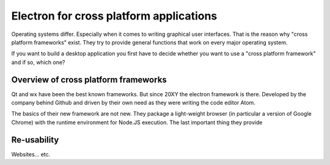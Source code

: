 Electron for cross platform applications
----------------------------------------

Operating systems differ. Especially when it comes to writing graphical user interfaces.
That is the reason why "cross platform frameworks" exist.
They try to provide general functions that work on every major operating system.

If you want to build a desktop application you first have to decide whether you want to use a
"cross platform framework" and if so, which one?

Overview of cross platform frameworks
.....................................

Qt and wx have been the best known frameworks. But since 20XY the electron framework is there.
Developed by the company behind Github and driven by their own need as they were writing the
code editor Atom.

The basics of their new framework are not new. They package a light-weight browser (in particular
a version of Google Chrome) with the runtime environment for Node.JS execution.
The last important thing they provide


Re-usability
............

Websites... etc.
